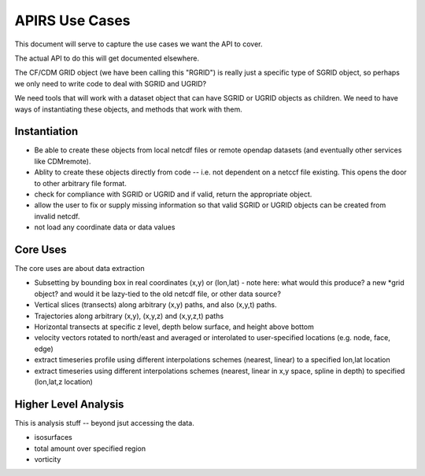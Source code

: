 ***************
APIRS Use Cases
***************

This document will serve to capture the use cases we want the API to cover.

The actual API to do this will get documented elsewhere.

The CF/CDM GRID object (we have been calling this "RGRID") is really just a specific type of SGRID object, so perhaps we only need to write code to deal with SGRID and UGRID?

We need tools that will work with a dataset object that can have SGRID or UGRID objects as children. We need to have ways of instantiating these objects, and methods that work with them.

Instantiation
=============

* Be able to create these objects from local netcdf files or remote
  opendap datasets (and eventually other services like CDMremote).

* Ablity to create these objects directly from code -- i.e. not dependent on a netccf file existing. This opens the door to other arbitrary file format.

* check for compliance with SGRID or UGRID and if valid, return the appropriate object.

* allow the user to fix or supply missing information so that valid SGRID or UGRID objects can be created from invalid netcdf.

* not load any coordinate data or data values

Core Uses
==========

The core uses are about data extraction

* Subsetting by bounding box in real coordinates (x,y) or (lon,lat)
  - note here: what would this produce? a new *grid object? and would it be lazy-tied to the old netcdf file, or other data source?

* Vertical slices (transects) along arbitrary (x,y) paths, and also (x,y,t) paths.

* Trajectories along arbitrary (x,y), (x,y,z) and (x,y,z,t) paths

* Horizontal transects at specific z level, depth below surface, and height above bottom

* velocity vectors rotated to north/east and averaged or interolated to user-specified locations (e.g. node, face, edge)

* extract timeseries profile using different interpolations schemes (nearest, linear) to a specified lon,lat location

* extract timeseries using different interpolations schemes (nearest, linear in x,y space, spline in depth) to specified (lon,lat,z location)


Higher Level Analysis
=====================

This is analysis stuff -- beyond jsut accessing the data.

* isosurfaces
* total amount over specified region
* vorticity
